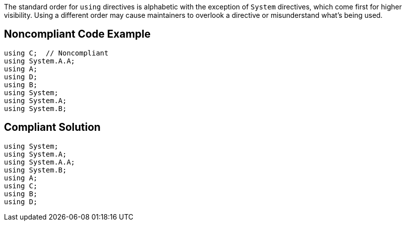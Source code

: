 The standard order for ``++using++`` directives is alphabetic with the exception of ``++System++`` directives, which come first for higher visibility. Using a different order may cause maintainers to overlook a directive or misunderstand what's being used.

== Noncompliant Code Example

----
using C;  // Noncompliant
using System.A.A;
using A;
using D;
using B;
using System;
using System.A;
using System.B;
----

== Compliant Solution

----
using System;
using System.A;
using System.A.A;
using System.B;
using A;
using C;
using B;
using D;
----
